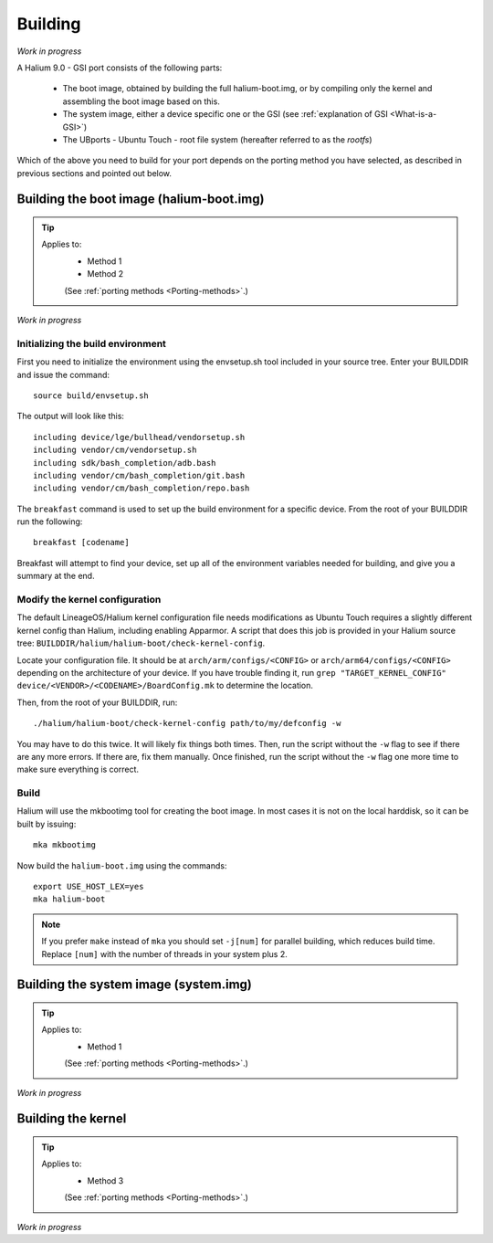 Building
========

*Work in progress*

A Halium 9.0 - GSI port consists of the following parts:
    
    * The boot image, obtained by building the full halium-boot.img, or by compiling only the kernel and assembling the boot image based on this.
    * The system image, either a device specific one or the GSI (see :ref:`explanation of GSI <What-is-a-GSI>`)
    * The UBports - Ubuntu Touch - root file system (hereafter referred to as the *rootfs*)

Which of the above you need to build for your port depends on the porting method you have selected, as described in previous sections and pointed out below.

.. _Boot-img:

Building the boot image (halium-boot.img)
-----------------------------------------

.. Tip::
    Applies to:
        * Method 1
        * Method 2

        (See :ref:`porting methods <Porting-methods>`.)

*Work in progress*


Initializing the build environment
^^^^^^^^^^^^^^^^^^^^^^^^^^^^^^^^^^

First you need to initialize the environment using the envsetup.sh tool included in your source tree. Enter your BUILDDIR and issue the command::

   source build/envsetup.sh

The output will look like this::

    including device/lge/bullhead/vendorsetup.sh
    including vendor/cm/vendorsetup.sh
    including sdk/bash_completion/adb.bash
    including vendor/cm/bash_completion/git.bash
    including vendor/cm/bash_completion/repo.bash

The ``breakfast`` command is used to set up the build environment for a specific device. From the root of your BUILDDIR run the following::

    breakfast [codename]

Breakfast will attempt to find your device, set up all of the environment variables needed for building, and give you a summary at the end.

Modify the kernel configuration
^^^^^^^^^^^^^^^^^^^^^^^^^^^^^^^

The default LineageOS/Halium kernel configuration file needs modifications as Ubuntu Touch requires a slightly different kernel config than Halium, including enabling Apparmor. A script that does this job is provided in your Halium source tree: ``BUILDDIR/halium/halium-boot/check-kernel-config``. 

Locate your configuration file. It should be at ``arch/arm/configs/<CONFIG>`` or ``arch/arm64/configs/<CONFIG>`` depending on the architecture of your device. If you have trouble finding it, run ``grep "TARGET_KERNEL_CONFIG" device/<VENDOR>/<CODENAME>/BoardConfig.mk`` to determine the location.

Then, from the root of your BUILDDIR, run::

    ./halium/halium-boot/check-kernel-config path/to/my/defconfig -w

You may have to do this twice. It will likely fix things both times. Then, run the script without the ``-w`` flag to see if there are any more errors. If there are, fix them manually. Once finished, run the script without the ``-w`` flag one more time to make sure everything is correct.

Build
^^^^^

Halium will use the mkbootimg tool for creating the boot image. In most cases it is not on the local harddisk, so it can be built by issuing::

   mka mkbootimg

Now build the ``halium-boot.img`` using the commands::

   export USE_HOST_LEX=yes
   mka halium-boot

.. Note::

    If you prefer ``make`` instead of ``mka`` you should set ``-j[num]`` for parallel building, which reduces build time. Replace ``[num]`` with the number of threads in your system plus 2.

.. _System:

Building the system image (system.img)
--------------------------------------

.. Tip::
    Applies to:
        * Method 1

        (See :ref:`porting methods <Porting-methods>`.)


*Work in progress*

.. _Kernel:

Building the kernel
-------------------

.. Tip::
    Applies to:
        * Method 3

        (See :ref:`porting methods <Porting-methods>`.)


*Work in progress*